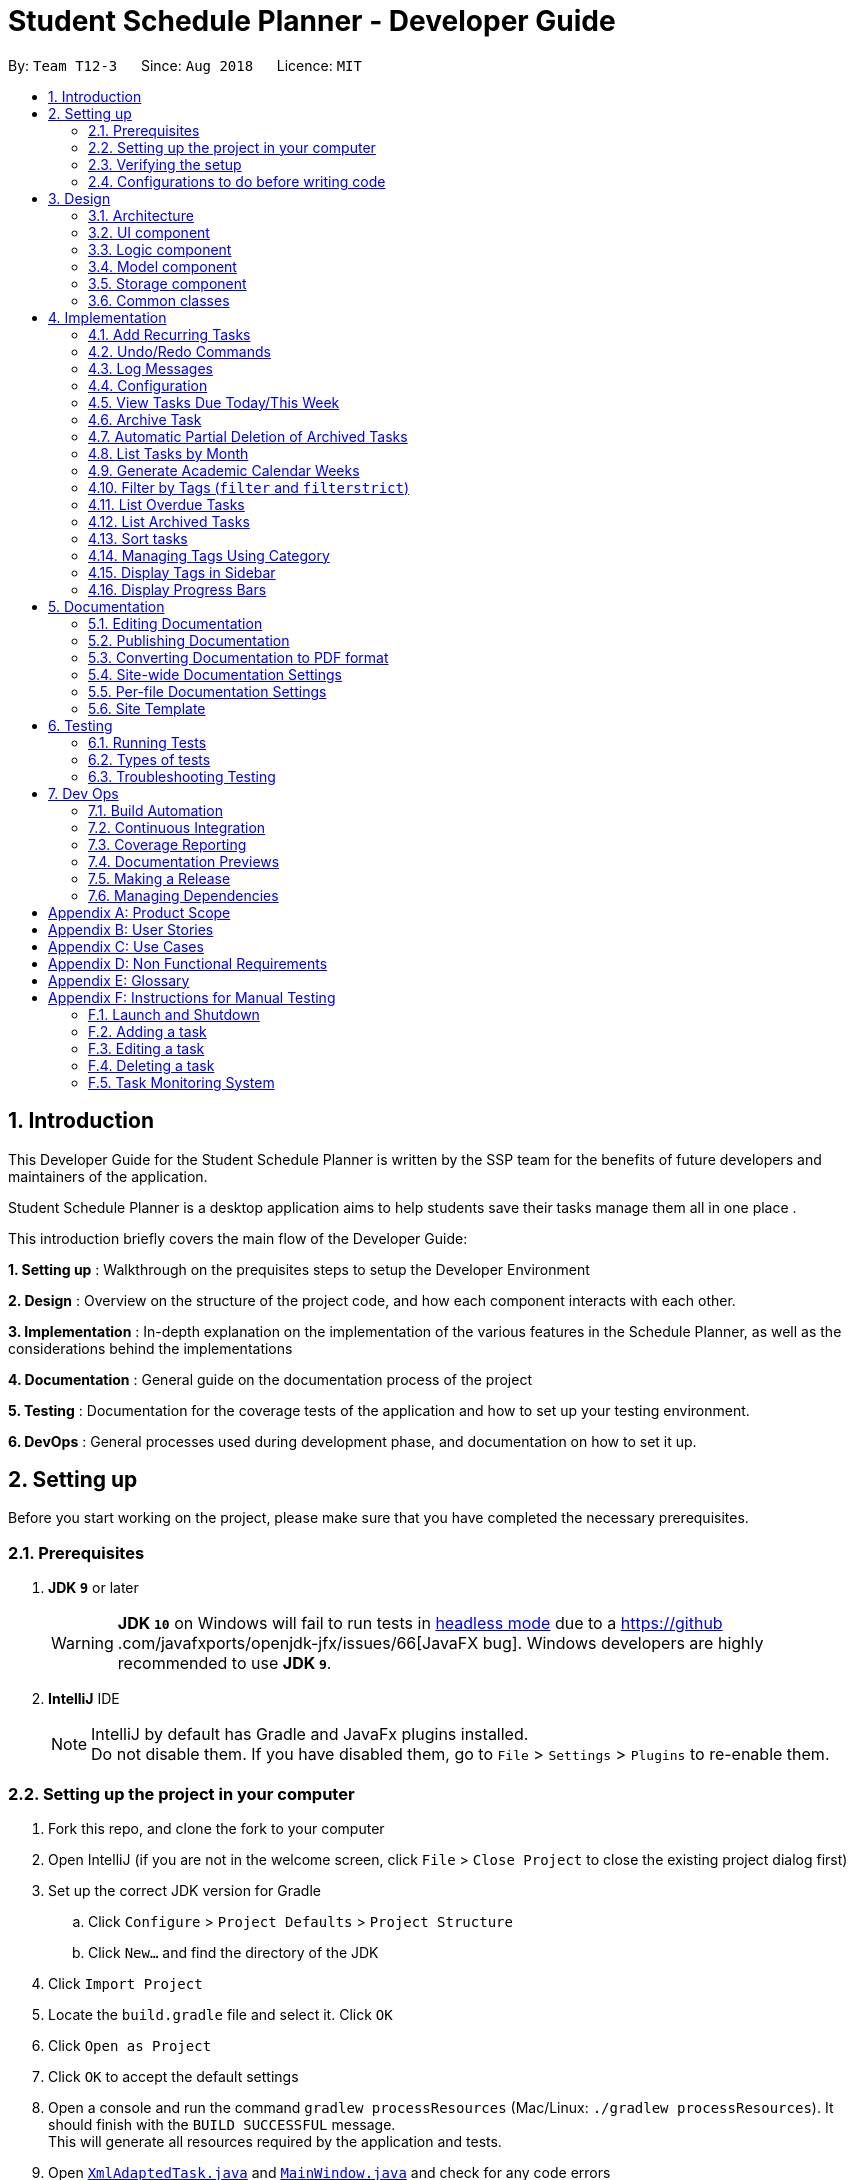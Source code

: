 = Student Schedule Planner - Developer Guide
:site-section: DeveloperGuide
:toc:
:toc-title:
:toc-placement: preamble
:sectnums:
:imagesDir: images
:stylesDir: stylesheets
:xrefstyle: full
ifdef::env-github[]
:tip-caption: :bulb:
:important-caption: :exclamation:
:note-caption: :information_source:
:warning-caption: :warning:
:experimental:
endif::[]
:repoURL: https://github.com/CS2103-AY1819S1-T12-3/main

By: `Team T12-3`      Since: `Aug 2018`      Licence: `MIT`

== Introduction
This Developer Guide for the Student Schedule Planner is written by the SSP team for the benefits of future
developers and maintainers of the application.

Student Schedule Planner is a desktop application aims to help students save their tasks manage them all in one place
.

This introduction briefly covers the main flow of the Developer Guide:

*1. Setting up* : Walkthrough on the prequisites steps to setup the Developer Environment

*2. Design* : Overview on the structure of the project code, and how each component interacts with each other.


*3. Implementation* : In-depth explanation on the implementation of the various features in the Schedule Planner, as
well as the considerations behind the implementations

*4. Documentation* : General guide on the documentation process of the project

*5. Testing* : Documentation for the coverage tests of the application and how to set up your testing environment.

*6. DevOps* : General processes used during development phase, and documentation on how to set it up.


== Setting up

Before you start working on the project, please make sure that you have completed the necessary prerequisites.

=== Prerequisites

. *JDK `9`* or later
+
[WARNING]
*JDK `10`* on Windows will fail to run tests in <<UsingGradle#Running-Tests, headless mode>> due to a https://github
.com/javafxports/openjdk-jfx/issues/66[JavaFX bug].
Windows developers are highly recommended to use *JDK `9`*.

. *IntelliJ* IDE
+
[NOTE]
IntelliJ by default has Gradle and JavaFx plugins installed. +
Do not disable them. If you have disabled them, go to `File` > `Settings` > `Plugins` to re-enable them.


=== Setting up the project in your computer

. Fork this repo, and clone the fork to your computer
. Open IntelliJ (if you are not in the welcome screen, click `File` > `Close Project` to close the existing project dialog first)
. Set up the correct JDK version for Gradle
.. Click `Configure` > `Project Defaults` > `Project Structure`
.. Click `New...` and find the directory of the JDK
. Click `Import Project`
. Locate the `build.gradle` file and select it. Click `OK`
. Click `Open as Project`
. Click `OK` to accept the default settings
. Open a console and run the command `gradlew processResources` (Mac/Linux: `./gradlew processResources`). It should finish with the `BUILD SUCCESSFUL` message. +
This will generate all resources required by the application and tests.
. Open link:{repoURL}/src/main/java/ssp/scheduleplanner/storage/XmlAdaptedTask.java[`XmlAdaptedTask.java`] and link:{repoURL}/src/main/java/ssp/scheduleplanner/ui/MainWindow.java[`MainWindow.java`] and check for any code errors
.. Due to an ongoing https://youtrack.jetbrains.com/issue/IDEA-189060[issue] with some of the newer versions of IntelliJ, code errors may be detected even if the project can be built and run successfully
.. To resolve this, place your cursor over any of the code section highlighted in red. Press kbd:[ALT + ENTER], and select `Add '--add-modules=...' to module compiler options` for each error
. Repeat this for the test folder as well (e.g. check link:{repoURL}/src/test/java/ssp/scheduleplanner/commons/util/XmlUtilTest.java[`XmlUtilTest.java`] and link:{repoURL}/src/test/java/ssp/scheduleplanner/ui/HelpWindowTest.java[`HelpWindowTest.java`] for code errors, and if so, resolve it the same way)

=== Verifying the setup

. Run `MainApp` and try a few commands
. <<Testing,Run the tests>> to ensure they all pass.

=== Configurations to do before writing code

==== Configuring the coding style

This project follows https://github.com/oss-generic/process/blob/master/docs/CodingStandards.adoc[oss-generic coding standards]. IntelliJ's default style is mostly compliant with ours but it uses a different import order from ours. To rectify,

. Go to `File` > `Settings...` (Windows/Linux), or `IntelliJ IDEA` > `Preferences...` (macOS)
. Select `Editor` > `Code Style` > `Java`
. Click on the `Imports` tab to set the order:

* For `Class count to use import with '\*'` and `Names count to use static import with '*'`: Set to `999` to prevent IntelliJ from contracting the import statements
* For `Import Layout`: The order is `import static all other imports`, `import java.\*`, `import javax.*`, `import org.\*`, `import com.*`, `import all other imports`. Add a `<blank line>` between each `import`

Optionally, you can follow the <<UsingCheckstyle#, UsingCheckstyle.adoc>> document to configure Intellij to check style-compliance as you write code.

==== Updating documentation to match your fork

After forking the repo, the documentation will still have the SE-EDU branding and refer to the `ssp/scheduleplanner`
repo.

If you plan to develop this fork as a separate product (i.e. instead of contributing to `ssp/scheduleplanner`), you should do the following:

. Configure the <<Docs-SiteWideDocSettings, site-wide documentation settings>> in link:{repoURL}/build.gradle[`build.gradle`], such as the `site-name`, to suit your own project.

. Replace the URL in the attribute `repoURL` in link:{repoURL}/docs/DeveloperGuide.adoc[`DeveloperGuide.adoc`] and link:{repoURL}/docs/UserGuide.adoc[`UserGuide.adoc`] with the URL of your fork.

==== Setting up CI

Set up Travis to perform Continuous Integration (CI) for your fork. See <<UsingTravis#, UsingTravis.adoc>> to learn how to set it up.

After setting up Travis, you can optionally set up coverage reporting for your team fork (see <<UsingCoveralls#, UsingCoveralls.adoc>>).

[NOTE]
Coverage reporting could be useful for a team repository that hosts the final version but it is not that useful for your personal fork.

Optionally, you can set up AppVeyor as a second CI (see <<UsingAppVeyor#, UsingAppVeyor.adoc>>).

[NOTE]
Having both Travis and AppVeyor ensures your App works on both Unix-based platforms and Windows-based platforms (Travis is Unix-based and AppVeyor is Windows-based)

==== Getting started with coding

When you are ready to start coding,

1. Get some sense of the overall design by reading <<Design-Architecture>>.
2. Take a look at <<GetStartedProgramming>>.

== Design

This section covers the structural design of the App, as well as how its various components interact with each other.

[[Design-Architecture]]
=== Architecture

The *_Architecture Diagram_* given below explains the structural design of the App. It is followed by is a quick
overview of each component.

.Architecture Diagram
image::Architecture.png[width="600"]

[TIP]
The `.pptx` files used to create diagrams in this document can be found in the link:{repoURL}/docs/diagrams/[diagrams] folder. To update a diagram, modify the diagram in the pptx file, select the objects of the diagram, and choose `Save as picture`.

`Main` has only one class called link:{repoURL}/src/main/java/ssp/scheduleplanner/MainApp.java[`MainApp`]. It is responsible for:

* At app launch: Initializing the components in the correct sequence, and connecting them up with each other.
* At shut down: Shutting down the components and invoking cleanup method where necessary.

<<Design-Commons,*`Commons`*>> represents a collection of classes used by multiple other components. Two of those classes play important roles at the architecture level. They are:

* `EventsCenter` : This class (written using https://github.com/google/guava/wiki/EventBusExplained[Google's Event Bus library]) is used by components to communicate with other components using events (i.e. a form of _Event Driven_ design)
* `LogsCenter` : This class is used by many classes to write log messages to the App's log file.

The rest of the App consists of four components:

* <<Design-Ui,*`UI`*>>: The UI of the App.
* <<Design-Logic,*`Logic`*>>: The command executor.
* <<Design-Model,*`Model`*>>: The component which holds the data of the App in-memory.
* <<Design-Storage,*`Storage`*>>: The component which reads data from, and writes data to, the hard disk.

Each of the four components:

* Defines its _API_ in an `interface` with the same name as the Component.
* Exposes its functionality using a ` (_Component Name_)Manager` class.

For example, `Logic`(see the class diagram given below) defines its API in `Logic.java` interface
and exposes its functionality using `LogicManager.java` class.

.Class Diagram of the Logic Component
image::LogicClassDiagram.png[width="800"]

[discrete]
==== Events-Driven nature of the design

The _Sequence Diagram_ below shows how the components interact for the scenario where the user issues the command
`delete 1`.

.Component interactions for `delete 1` command (part 1)
image::SDforDeleteTask.png[width="800"]

[NOTE]
`Model` simply raises a `SchedulePlannerChangedEvent` when the schedule planner data is changed, instead of
asking `Storage` to save updates to the hard disk.

The diagram below shows how `EventsCenter` reacts to the event, after which the updates are saved
to the hard disk, and the status bar of the `UI` is updated to reflect 'Last Updated' time.

.Component interactions for `delete 1` command (part 2)
image::SDforDeleteTaskEventHandling.png[width="800"]

[NOTE]
The event is propagated through `EventsCenter` to `Storage` and `UI`, without `Model` having to be coupled to either of
them. This is an example of how Event Driven approach helps us reduce direct coupling between components.

The sections below give more details of each component.

[[Design-Ui]]
=== UI component

.Structure of the UI Component
image::UiClassDiagram.png[width="800"]

*API* : link:{repoURL}/src/main/java//ui/Ui.java[`Ui.java`]

The UI consists of `MainWindow`, which is made up of `CommandBox`, `ResultDisplay`, `TaskListPanel`,
`StatusBarFooter`, `SidebarPanel` etc.

All these, including `MainWindow`, inherit from the abstract `UiPart` class.

`UI` uses JavaFx UI framework. The layout of these UI parts are defined in matching `.fxml` files that are in the `src/main/resources/view` folder. For example, the layout of the link:{repoURL}/src/main/java/ssp/scheduleplanner/ui/MainWindow.java[`MainWindow`] is specified in link:{repoURL}/src/main/resources/view/MainWindow.fxml[`MainWindow.fxml`]

`UI` component does the following:

* Executes user commands using `Logic` component.
* Binds itself to some data in `Model` so that the UI can auto-update when data in `Model` changes.
* Responds to events raised from various parts of the App and updates the UI accordingly.

[[Design-Logic]]
=== Logic component

[[fig-LogicClassDiagram]]
.Structure of the Logic Component
image::LogicClassDiagram.png[width="800"]

*API* :
link:{repoURL}/src/main/java/ssp/scheduleplanner/logic/Logic.java[`Logic.java`]

Below are the steps of how `Logic` executes an user command:

.  `Logic` uses `SchedulePlannerParser` to parse the user command.
.  This creates a `Command` object which is executed by `LogicManager`.
.  The command execution can affect `Model` (e.g. adding a task) and/or raise events.
.  The result is encapsulated as a `CommandResult` object which is passed back to `Ui`.

Given below is the Sequence Diagram for interactions within `Logic` for the `execute("delete 1")` API call.

.Sequence diagram for `delete 1` Command within Logic Component
image::DeleteTaskSdForLogic.png[width="800"]

[[Design-Model]]
=== Model component

.Structure of Model Component
image::ModelClassDiagram.png[width="800"]

*API* : link:{repoURL}/src/main/java/ssp/scheduleplanner/model/Model.java[`Model.java`]

The `Model` component does the following:

* Stores a `UserPref` object that represents the user's preferences.
* Stores the Schedule Planner data.
* Exposes an unmodifiable, observable `ObservableList<Task>`  e.g. UI can be bound to this list, such that it
automatically updates when data in the list changes.
* Does not depend on any of the other three components.

[NOTE]
As a more OOP model, we can store a `Tag` list in `Schedule Planner`, which `Task` can reference. This would allow `Schedule Planner` to only require one `Tag` object per unique `Tag`, instead of each `Task` needing their own `Tag` object. An example of how such a model may look like is given below. +
 +
image:ModelClassBetterOopDiagram.png[width="800"]

[[Design-Storage]]
=== Storage component

.Structure of the Storage Component
image::StorageClassDiagram.png[width="800"]

*API* : link:{repoURL}/src/main/java/ssp/scheduleplanner/storage/Storage.java[`Storage.java`]

The `Storage` component does the following:

* Saves `UserPref` objects in json format and reads it back.
* Saves the Schedule Planner data in xml format and reads it back.

[[Design-Commons]]
=== Common classes

Classes used by multiple components are in the `ssp.scheduleplanner.commons` package.

== Implementation

This section elaborates on how certain features are implemented.

// tag::addrepeat[]

=== Add Recurring Tasks

The Add Repeat feature allows the user to add recurring tasks of a specified number of repeats and a specified interval between each repeat.

==== Current Implementation

The following sequence diagram shows how the add repeat operation works:

image::AddRepeatSequenceDiagram.png[width="800"]

// end::addrepeat[]

// tag::undoredo[]
=== Undo/Redo Commands

The Undo/Redo feature allows the user to revert the schedule planner to an earlier state when 'undo' is called, or a
later state when 'redo' is called.

==== Current Implementation

The undo/redo mechanism is facilitated by `VersionedSchedulePlanner`.
It extends `SchedulePlanner` with an undo/redo history, stored internally as an `SchedulePlannerStateList` and `currentStatePointer`.
Additionally, it implements the following operations:

* `VersionedSchedulePlanner.commit()` -- Saves the current schedule planner state in 'history'.
* `VersionedSchedulePlanner.undo()` -- Restores the previous schedule planner state from 'history'.
* `VersionedSchedulePlanner.redo()` -- Restores a previously undone schedule planner state from 'history'.

These operations are exposed in `Model` interface as `Model#commitSchedulePlanner()`, `Model#undoSchedulePlanner()` and `Model#redoSchedulePlanner()` respectively.

Given below is an example usage scenario and how the undo/redo mechanism behaves at each step:

Step 1. The user launches the application for the first time. `VersionedSchedulePlanner` will be initialized with the
 initial schedule planner state, with `currentStatePointer` pointing to that single schedule planner state.

image::UndoRedoStartingStateListDiagram.png[width="800"]

Step 2. The user executes `delete 5` command. The `delete` command calls `Model#commitSchedulePlanner()`, as a result
 the modified state of the schedule planner is saved in `schedulePlannerStateList` after the `delete 5` command
 executes, the `currentStatePointer` shifts to the newly inserted schedule planner state.

image::UndoRedoNewCommand1StateListDiagram.png[width="800"]

Step 3. The user executes `add n/CS2100 Lect ...` to add a new task. The `add` command calls
`Model#commitSchedulePlanner()
`, and the modified schedule planner state is saved into `schedulePlannerStateList`.

image::UndoRedoNewCommand2StateListDiagram.png[width="800"]

[NOTE]
If a command execution fails, it will not call `Model#commitSchedulePlanner()`, so the schedule planner state will not
 be saved into `schedulePlannerStateList`.

Step 4. The user now decides to undo that action by executing the `undo` command. The `undo` command will call
`Model#undoSchedulePlanner()`, which shifts the `currentStatePointer` to the previous index, pointing to the
previous schedule planner state, and restoring the schedule planner to its previous state.

image::UndoRedoExecuteUndoStateListDiagram.png[width="800"]

[NOTE]
If the `currentStatePointer` is at index 0(i.e the initial schedule planner state), then there are no previous states to restore to. The `undo` command uses `Model#canUndoSchedulePlanner()` to check this case.
If so, it will return an error to the user rather than attempting to perform the undo.

The following sequence diagram shows how the undo operation works:

image::UndoRedoSequenceDiagram.png[width="800"]

The `redo` command does the opposite -- it calls `Model#redoSchedulePlanner()`, which shifts the
`currentStatePointer` to the next index, pointing to the next state, and restores the schedule planner to
that state.

[NOTE]
If `currentStatePointer` is at index `schedulePlannerStateList.size() - 1` (i.e pointing to the latest state), then there are no latest states to restore. The `redo` command uses `Model#canRedoSchedulePlanner()` to check this case. If so, it will return an error to the user rather than attempting to perform the redo.

Step 5. The user then executes the command `list`. Commands that do not modify the schedule planner, such as `list`,
will usually not call `Model#commitSchedulePlanner()`, `Model#undoSchedulePlanner()` or `Model#redoSchedulePlanner()`. Thus, the `schedulePlannerStateList` remains unchanged.

image::UndoRedoNewCommand3StateListDiagram.png[width="800"]

Step 6. The user executes `clear`, which calls `Model#commitSchedulePlanner()`. If the `currentStatePointer` is not
pointing to the latest state in the `schedulePlannerStateList`, all states after the
`currentStatePointer` will be purged. We designed it this way because it no longer makes sense to redo the `add n/David ...` command. This is the behavior that most modern desktop applications follow.

image::UndoRedoNewCommand4StateListDiagram.png[width="800"]

The following activity diagram summarizes what happens when a user executes a new command:

image::UndoRedoActivityDiagram.png[width="650"]

==== Design Considerations

===== Aspect: How undo & redo executes

* **Alternative 1 (current choice):** The entire schedule planner is saved.
** Pros: It is easy to implement.
** Cons: It may have performance issues in terms of memory usage.
* **Alternative 2:** Each individual command knows how to undo/redo by itself.
** Pros: It will use less memory (e.g. for `delete`, just save the task being deleted).
** Cons: We must ensure that the implementation of each individual command is correct.

===== Aspect: Data structure to support the undo/redo commands

* **Alternative 1 (current choice):** A list is used to store the history of schedule planner states.
** Pros: It is easy for new Computer Science student undergraduates to understand, who are likely to be the new incoming developers of our project.
** Cons: Logic is duplicated twice. For example, when a new command is executed, we must remember to update both
`HistoryManager` and `VersionedSchedulePlanner`.
* **Alternative 2:** `HistoryManager` is used for undo/redo.
** Pros: We do not need to maintain a separate list, and just reuse what is already in the codebase.
** Cons: It requires dealing with commands that have already been undone: We must remember to skip these commands. It violates Single Responsibility Principle and Separation of Concerns as `HistoryManager` now needs to do two different things.
// end::undoredo[]

=== Log Messages

We are using `java.util.logging` package for logging. `LogsCenter` class is used to manage logging levels and
destinations.

How to log:

* The logging level can be controlled using `logLevel` setting in the configuration file (See <<Implementation-Configuration>>)
* The `Logger` for a class can be obtained using `LogsCenter.getLogger(Class)` which will log messages according to the specified logging level
* The log messages are output through: `Console` and to a `.log` file.

*Logging Levels*

The following are logging levels used:

* `SEVERE` : This is for critical problems detected which may possibly cause the termination of the application
* `WARNING` : This is to warn that application can continue running, but with caution
* `INFO` : This is for information showing the noteworthy actions by the App
* `FINE` : This is for details that are not usually noteworthy but may be useful in debugging e.g. print the actual list instead of just its size

[[Implementation-Configuration]]
=== Configuration

Certain properties of the application can be controlled (e.g App name, logging level) through the configuration file (default: `config.json`).

// tag::viewarangeoftasks[]

=== View Tasks Due Today/This Week

In order to enable users to better monitor their tasks in the schedule planner, Two variations of
 `list` command were added.

`listday` command supports viewing tasks due on the current date, whereas `listweek` command supports viewing tasks
from the current date till the closest Sunday.

==== Current Implementation

`listday`/`listweek` utilises the same implementation used by `list` command:

* `Model#updateFilteredTaskList()` -- Takes in a predicate parameter and updates the model
according to the predicate.

`listday` further implements the following operation:

* `DateSamePredicate` -- takes in a `systemDate` parameter.  `systemDate` is a
`String` value after converting current system date into `DDMMYY` format.

`listweek` further implements the following operations:

* `numDaysTillSunday(dateName)` -- It compute the number of days from current date until closest Sunday (exclusive of
Sunday) using `dateName`. `dateName` is the name of the current day.

* `appendDateList(dateList, numDaysTillSunday(dateName))` -- It generates sequential `DDMMYY` values
based on the result of `numDaysTillSunday(dateName)` and inserts them into `dateList` . `dateList` is a `List<String>`
object.

* `DateWeekSamePredicate` -- It takes in a `dateList` parameter. `dateList` is a `List<String>` object that contains
the list of dates from current date to closest Sunday date in `DDMMYY` format.

As both `listday`/`listweek` commands are similar, we will only illustrate how `listweek` works.
Given below is an example usage scenario and how `listweek` mechanism behaves at each steps:

Step 1. The user entered the command `listweek`.

Step 2. The command word `listweek` invoke `LogicManger` to invoke `SchedulePlannerParser` to return a
`ListWeekCommand` object. `LogicManager` then invoke `ListWeekCommand#execute()`.

Step 3. `ListWeekCommand#appendDateList(datelist, numDaysTillSunday(dateName))` will be activated. It helps to generates
values for `dateList` and the values are sequential dates in `DDMMYY` format after using the result from
`numDaysTillSunday()` method. `numDaysTillSunday()` will compute the number of days from current date till Sunday based on `dateName`,
the name of the current day.

Step 4. `model.updateFilteredTaskList()` will update the task list with `DateWeekSamePredicate`
as the parameter. `DateWeekSamePredicate` itself would take `dateList` in Step 3 as the parameter.

Step 5. The updated task list would be reflected on `UI` to be displayed to the user.

The following sequence diagram illustrates how the mechanism works:

.Sequence Diagram of ListWeek Command
image::ListWeekCommand_DG_SequenceDiagram.png[width="800"]
// end::viewarangeoftasks[]
.Sequence Diagram of ListMonth Command
image::ListMonthCommandSequenceDiagram.png[]
// tag::viewarangeoftasks2[]
==== Design Considerations

===== Aspect: How does listday and listweek function

* **Alternative 1 (current choice):** Filter accordingly based on the command itself
** Pros: It is easy to implement and use.
** Cons: It restrict to view all tasks from current date or from current date till Sunday only.
* **Alternative 2:** Allow the commands to receive argument for which date(s) to filter.
E.g listday 130818 to view all tasks for 13 August 2018.
** Pros: It allows viewing for different date(s).
** Cons: It would cause inconvenience for entering the date(s) each time the command was to be used.
// end::viewarangeoftasks2[]


//tag::archive[]
=== Archive Task

The Archive Task feature allows user to archive completed tasks. The archived tasks are hidden from task list,
can only be viewed through command `listarchived`. For implementation details
regarding listing archived tasks, please refer to <<List Archived Tasks>>.

==== Current Implementation
The archiveTask mechanism is facilitated by SchedulePlanner.
Schedule Planner has two lists of tasks,
one is taskList for normal tasks, another is archivedTaskList for archived tasks.
Normal task list is implemented using UniqueTaskList that does not allow duplicates,
while archived task list is implemented using TaskList that allows duplicates. +
Task list that is used to store normal tasks is implemented this way:
----
public class UniqueTaskList implements Iterable<Task> {
   private boolean tasksAreUnique(List<Task> tasks) {
       //... Check for duplicates logic...
   }
    //...
}
----
While task list that is used to store archived tasks does not check for duplicates:
----
public class TaskList implements Iterable<Task> {
    //...
}
----
Given below is an example usage scenario and how the archiveTask mechanism behaves. We first
assume that user executes command `archive 1`: +

. The archiveCommand is created, 1 is recognised as `targetIndex`. +

. `ArchiveCommand.execute()` calls `model.archiveTask()` and parse in `targetIndex` as parameter, which is `1`. +

. `archiveTask()` method in schedulePlanner class is called, which deletes the first task shown in current task list from
task list and stores it into archived task list.

The following sequence diagram illustrates how the mechanism works:

.Sequence Diagram of archive task command

image::Archive.png[width="800"]

==== Design Considerations

===== Aspect: Storage of archived tasks

* **Alternative 1 (current choice):** Save archived tasks in a separate list.
Implement two task lists in Schedule Planner, one for normal tasks, another for archived tasks. For archived tasks,
instead of using UniqueTaskList, implement a new class that allow duplicates.
** Pros: When listing normal tasks, program does not have to filter out archived tasks every time, which makes the
algorithm more efficient. Besides, users is able to add in new task with same attributes as an archived task,
which is more reasonable for user.
** Cons: Listing archived tasks will need a new approach, different from other list commands; new class has to be
 implemented to store archived tasks.

* **Alternative 2:** Save archived tasks together with normal tasks.
Schedule Planner only has one task list.
Add boolean filed isArchived to Task class to differentiate archived and not archived tasks. +
** Pros: It is easy to implement.
** Cons: Each time list command is called, archived tasks have to be filtered out, which may affect performance.
Besides, user cannot add in new task with same attributes as archived tasks, which is much less user-friendly.
//end::archive[]

//tag::autoDelete[]
=== Automatic Partial Deletion of Archived Tasks
The automatic deletion feature removes archived tasks with deadlines date earlier than 2 weeks ago from current time
point from archived task list. There are two main reasons behind this feature. +
Firstly, we want to optimize the user experience of viewing archived tasks. Users should be able to view archived tasks,
but displaying all archived tasks will be too bulky and hard to view. In other words, we want to stop the archived task
list from growing to infinity. +
Another reason is we want to save storage space used by our application as much as possible.

==== Current Implementation
Every time when the application is launched, archived list is checked through. Tasks with deadline date earlier than
2 weeks ago are then permanently deleted from archived task list.

.Sequence Diagram of automatic partial deletion of archived tasks feature

image::AutoDelete.png[width="800"]

Given below is detailed explanation of how auto-deletion mechanism behaves: +

. Application is launched
. `MainApp#init()` is called, which instantiates `Model` class and calls `Model#autoDeleteArchived()`.
. `Model#autoDeleteArchived()` then calls `TaskList#autoDelete()`. Note that `TaskList` is an object type
implemented to store archived tasks. `TaskList#autoDelete()` then scan through archived tasks and deletes
those archived tasks with deadline date earlier than 2 weeks before current time point.

==== Design Considerations
===== Aspect: What tasks should we delete?
We had a rough idea of deleting away "old" tasks. However, how should we define "old"? +

* **Alternative 1 (current choice):** Delete tasks with deadline date earlier than 2 weeks before current date.
** Pros: This implementation is easier for testing. Testers do not have to alternate their system time to
test the feature.
** Cons: The logic may be less user-friendly comparing to Alternative 2. Usually what users expect is more likely
to be "able to check tasks that were archived recently". For example, if user has just archived a
task that has been overdue for 1 month (the deadline date of this task is 1 month earlier than current date),
he/she may find it not so intuitive if next time he/she runs the app, the task cannot be found in archived task list.

* **Alternative 2 :** Delete tasks that were archived 2 weeks before current date.
** Pros: This implementation may be more user-friendly comparing with Alternative 1.
** Cons: The feature would be hard to test for testers.
//end::autoDelete[]


// tag::listmonth[]
=== List Tasks by Month

The `listmonth` command is another variation of the `list` command, which supports viewing tasks due from the current
date till the end of the month.

==== Current Implementation

`listmonth` utilises the same implementation used by the `list` command:

* `Model#updateFilteredTaskList()` -- Takes in a predicate parameter and updates the model according to the predicate.

`listmonth` also utilises the same implementation used by the `listweek` command:

* `DateWeekSamePredicate` -- It takes in a `dateList` parameter. `dateList` is a `List<String>` object that contains
a list of dates from current date to the end of the month in `DDMMYY` format.

`listmonth` further implements the following operations:

* numDaysTillEndOfMonth(currentDay) -- It computes the number of days from current date until the end of the month
using `currentDay`.  `currentDay` is the current date in `LocalDate` format.

* appendDateList(dateList, numDaysTillEndOfMonth(currentDay)) -- It generates sequential `DDMMYY` values
based on the result of `numDaysTillEndOfMonth(currentDay)` and adds them into 'dateList` . `dateList` is a
`List<String>` object.

Given below is an example usage scenario and how `listmonth` mechanism behaves at each steps:

Step 1. The user enters the command `listmonth`.

Step 2. The command word `listmonth` invokes `LogicManger`, which invokes `SchedulePlannerParser` to return a
`ListMonthCommand` object. `LogicManager` then invokes `ListMonthCommand#execute()`.

Step 3. `ListMonthCommand#appendDateList(datelist, numDaysTillEndOfMonth(currentDay))` will be invoked. It
generates sequential dates in `DDMMYY` format which are added into `dateList`. `numDaysTillEndOfMonth(currentDay)`
computes the number of days from the current date till the end of the month based on `currentDay`. `currentDay` is the
current date in `LocalDate` format.

Step 4. `model.updateFilteredTaskList()` updates the task list with `DateWeekSamePredicate` as the predicate.
`DateWeekSamePredicate` takes `dateList` in Step 3 as its parameter.

Step 5. The updated task list would be reflected on `UI` to be displayed to the user.

The following sequence diagram illustrates how the mechanism works:

.Sequence Diagram of ListMonth Command
image::ListMonthSequenceDiagram.png[]

==== Design Considerations

===== Aspect: How does listmonth function

* **Alternative 1 (current choice):** Fixed date interval based on commands
** Pros: It is easier to implement, and faster for the user.
** Cons: It may not be as flexible, as it restricts view to tasks from current date till a fixed date in the future
(last day of the month)

* **Alternative 2:** Allow `list` commands to receive arguments for start/end dates
E.g list 130818 200918 to view all tasks between the two dates.
** Pros: It allows flexible viewing for different ranges.
** Cons: It would be inconvenient to enter two date(s) each time the command is used.
// end::listmonth[]

// tag::generateacademiccalendar[]
=== Generate Academic Calendar Weeks

In order to enable users to better monitor their tasks in the schedule planner by knowing what is the current
academic week, `firstday` command was added.

`firstday` command will generate the weeks referencing to NUS academic calendar, and will append the week
description to the application title if the user launches the application within the academic calendar dates.
This allows the user to know the current academic week.

[NOTE]
Only 17 weeks are referenced from NUS academic calendar. More details at glossary.

==== Current Implementation

`firstday` mechanism is facilitated by `FirstDayCommand` and implements the following operations:

* `FirstDayCommand#computeRangeOfWeek(firstDay)` -- It generate the academic calendar weeks data based on `firstDay`
 parameter.

* `FirstDayCommand#addDescriptionForWeeks` -- It appends description for each academic calendar weeks.

* `FirstDayCommand#saveRangeOfWeeks(rangeOfWeek)` -- It save the academic calendar weeks data into `rangeofweek.xml`

* `FirstDayCommand#createDefaultFileIfNotExist()` -- It creates the default `rangeofweek.xml` if it does not exist.

* `FirstDayCommand#createDefaultFileIfUnableConvert()` -- It creates the default `rangeofweek.xml` if data is unable
to convert to be used.

* `FirstDayCommand#createDefaultFileIfSizeDiff()` -- It creates the default `rangeofweek.xml` if the number of
entries differ from the expected academic number of weeks.

* `FirstDayCommand#createDefaultFileIfNull()` -- It creates the default `rangeofweek.xml` if any data is null.

* `FirstDayCommand#createDefaultFileIfInvalidDateOrRange()` -- It creates the default `rangeofweek.xml` if date data in
modified to be an invalid date or date range format.

* `FirstDayCommand#computeAppTitle()` -- It computes the corresponding application title after checking if current
system date is within academic calendar dates.

* `FirstDayCommand#retrieveRangeOfWeeks(storeRangeOfWeeks)` -- It retrieves the saved academic calendar weeks data from
`rangeofweek.xml`

* `FirstDayCommand#isWithinDateRange(firstDayOfSem, lastDayOfSem)` -- Check if current system date is within
`firstDayOfSem` and `lastDayOfSem` and return true or false.

* `FirstDayCommand#retrieveWeekDescription(rangeOfWeek)` -- It return the description of a particular week

* `FirstDayCommand#isMonday(inputDate)` -- It checks if `inputDate` is Monday and return true or false.


Given below is an example usage scenario and how `firstday` mechanism behaves at each steps:

Step 1. The user enter the command `firstday 130818`

Step 2. The command word `firstday` invoke `LogicManager` to invoke `SchedulePlannerParser`. `SchedulePlannerParser`
then invoke `FirstDayCommandParser#parse(130818)` which will then trim the argument `130818` into `trimmedArgs`.

Step 3. Methods `onlyOneSetArgument(trimmedArgs)`, `Date#isValidDate(trimmedArgs)` and `isMonday(trimmedArgs)` are used
 in sequential order to check if `trimmedArgs` is valid.

[NOTE]
If either method in Step 3 failed, `ParseException` with respective message will be thrown to inform user what had
gone wrong. `FirstDayCommand` would then not be called.

Step 4. `FirstDayCommandParser` return a `FirstDayCommand` with the validated `trimmedArgs` as its
parameter.

Step 5. `LogicManager` then invoke `FirstDayCommand#execute()`.

Step 6. `FirstDayCommand#computeRangeOfWeeks(trimmedArgs)` will be activated and generate the academic calendar weeks
. This method will further call `FirstDayCommand#addDescriptionForWeeks` to add description for each of the academic
calendar weeks. The academic calendar weeks will be stored in a `2D String array` named `rangeOfWeek`.

Step 7. `FirstDayCommand#saveRangeOfWeeks(rangeOfWeek)` will be activated. It will create a
`XmlSerializableRangeOfWeek` object with `rangeOfWeek` as its parameter to allow `rangeOfWeek` data to be
converted into `Xml` format to be easily saved. Next, this method would call `XmlFileStorage#saveWeekDataToFile` to
save `XmlSerializableRangeOfWeek` object data into `Xml` format in `rangeofweek.xml`

[NOTE]
`CommandException` will be thrown if `rangeofweek.xml` does not exist.

Step 8. After the data had been saved properly, should the current system date lies within the academic calendar
weeks, `UI` would display the corresponding week description to the user.

image::FirstDayCommand_UG_Bef.png[width="500"]

Step 9. When user launch the application,`MainApp` will create a `FirstDayCommand` object named `fdc` to utilise the
methods `fdc#createDefaultFileIfNotExist`, `fdc#createDefaultFileIfUnableConvert`, `fdc#createDefaultFileIfDiffSize`,
`fdc#createDefaultFileIfNull` and `fdc#createDefaultFileIfInvalidDateOrRange`.

If it is the first time the user launches the application or if user deleted `rangeofweek.xml` or invalidated data in
`rangeofweek.xml`, the application will record the log message and create a default `rangeofweek.xml`.

The following code snippet shows that with the extra layer of data verification and rectification, the user do not need
 to worry when they accidentally invalidated the storage file.

image::FirstDayCommand_DG_MainAppLaunchSnippet.png[width="300"]

Step 10. `MainApp` will create a `Config` object named as `updateConfig` and then calls the method
`updateConfig.setAppTitle(fdc.computeAppTitle())`. `fdc.computeAppTitle()` would create a `2D String Array` called
`retrieveData` for storing academic semester dates to operate `FirstDayCommand#retrieveRangeOfWeeks(retrieveData)` to
 retrieve saved data.

It then check if system date is within the `retrieveData` by using `FirstDayCommand#isWithinDateRange(x,y)` where `x`
and `y` stands for the first academic and last academic day respectively. If it is within, it then generate the
corresponding application title by using `FirstDayCommand#retrieveWeekDescription(retrieveData)`. Else it uses the
default application title. It would then return the result into `updateConfig.setAppTitle()` to update the
application title.

Step 11. `MainApp` then calls `ConfigUtil#saveConfig(updateConfig, configFilePathUsed)` to save the updated
configuration into the path `configFilePathUsed` where `config.json` is.

Step 12. `MainApp` would then retrieve the application title from `config.json` and display on `UI`.

image::FirstDayCommand_UG_Aft.png[width="300"]

[NOTE]
`CommandException` will be thrown if data from `rangeofweek.xml` could not be converted or if `rangeofweek.xml` does
not exist.

The following sequence diagrams illustrates how the mechanism works:

.Sequence diagram of FirstDay Command
image::FirstDayCommand_DG_SequenceDiagram.png[width="650"]

.Sequence diagram of launching MainApp
image::LaunchMainApp_DG_SequenceDiagram.png[width="650"]


==== Design Considerations

===== Aspect: How firstday command functions

* **Alternative 1 (current choice):** Generate entire academic calendar weeks by input the first academic Monday date.
** Pros: It would only need one set of date.
** Cons: It would require many methods to validate, generate the data.
* **Alternative 2:** Allow user to create their own academic calendar such as having customised number of weeks and
description for each weeks.
** Pros: It would allow customisation.
** Cons: It would be time and effort consuming for the user and also to validate the data.

===== Aspect: Data structure to support storing of academic calendar weeks data

* **Alternative 1 (current choice):** `2D String array` is used.
** Pros: It would allow easy data retrieval for specific `index`.
** Cons: It could cause confusion especially if magic numbers were used instead of constant.
* **Alternative 2:** `ArrayList` is used.
** Pros: It would not require sequential memory for storage.
** Cons: It would not allow data retrieval at any specific `index` which requires traversing.

// end::generateacademiccalendar[]

// tag::filtertags[]

=== Filter by Tags (`filter` and `filterstrict`)

The `filter` & `filterstrict` commands allow the user to filter tasks in the schedule planner according to their tags.
The user may search for multiple tags at once, and the schedule planner returns a list of tasks containing the tags
specified by the user.

The `filter` command searches for tasks inclusively, which means that when multiple tags are input, SSP filters tasks
containing ANY of the user-input tags (e.g 'A', or 'B', or both 'A' & 'B').

In contrast, `filterstrict`,filters tasks containing ALL of the user-input tags. (e.g ONLY 'A' & 'B')


==== Current Implementation

Since `filter` and `filterstrict` are implemented in similar fashion, we will simply refer to `filter`.

The filter mechanism utilises `FilterCommandParser` to parse the user command into separate tags by invoking the method
`FilterCommandParser.parse(args)`, where `args` are the tags to be filtered.  e.g `tag1 tag2` will be parsed into
`tag1` and `tag2`.

Given below is an example usage scenario and how the filter mechanism behaves at each step:

Step 1. The user executes the command `filter tutorial CS2100`

Step 2. The 'filter' command invokes `FilterCommandParser`, which parses the argument `tutorial CS2100` into separate
words `tutorial` and `CS2100`, and are stored in an array in the predicate `TagsContainsKeywordsPredicate`.

Step 3. `FilterCommandParser` then returns a `FilterCommand` , which contains `TagsContainsKeywordsPredicate`, a
predicate which tests for the tags 'tutorial' and 'CS2100'. `FilterCommand.execute()` calls `model
.updateFilteredTaskList(TagsContainsKeywordsPredicate)`, which returns an updated list of tasks containing any of the
 tags input by the user.

[NOTE]
`filter` filters tasks inclusively, while `filterstrict` filters tasks exclusively.


The following sequence diagram summarizes what happens when a user executes a new filter command:

image::FilterSequenceDiagram.png[width="650"]

==== Design Considerations

===== Aspect: How filter executes

* **Alternative 1 (current choice):** The filter command is inclusive i.e filtering for A and B returns tasks with A,
 B, or both.
** Pros: It is easy to implement, it is also consistent with how the 'find' command works.
** Cons: It is not as specific.

* **Alternative 2:** The filter command is exclusive, i.e filtering for A and B returns tasks with A & B
** Pros: It is more specific (e.g. filters the tasks more strictly).
** Cons: It is inconsistent with the original implementation of the 'find' command. It is more difficult to implement.

//end::filtertags[]


//tag::listoverdue[]
=== List Overdue Tasks
The `listoverdue` command allows the user to view the list of all overdue tasks. A task is considered overdue if its
deadline has passed. In other words, the system's current date is after the deadline.

==== Current Implementation
Model contains a UniqueTaskList called tasks.

Given below is an example usage scenario and how the list overdue mechanism behaves at each step:

.Sequence Diagram of ListOverdueCommand
image::ListOverdueSequenceDiagram.png[width="800"]
Step 1. The user executes the command `listoverdue`.

Step 2. `model.updateFilteredTaskList()` will update the task list with `OverduePredicate` as the parameter
`OverduePredicate` itself takes the current system date in the yyMMdd format.

Step 3. The updated task list would be reflected on the UI to be displayed to the user.

==== Design Considerations

===== Aspect: How the overdue tasks are stored

* **Alternative 1 (current choice):** The overdue tasks are not stored in a separate UniqueTaskList. Instead, the
UniqueTaskList tasks is filtered with OverduePredicate each time the `listoverdue` command is called.
** Pros: Does not require a new UniqueTaskList.
** Cons: If the number of tasks is huge, filtering will take a long time. However, this is not a problem since
the number of tasks is small at any given point of time.

* **Alternative 2:** The overdue tasks are stored in a new UniqueTaskList.
** Pros: Retrieving is overdue tasks is faster.
** Cons: A new UniqueTaskList has to be implemented.
//end::listoverdue[]

//tag::listarchivedtasks[]

=== List Archived Tasks

The `listarchived` command allows the user to view the list of all archived tasks. Whenever the user completes a task,
he/she will archive it. When archived, the task will be moved from the task list into a separate archive list that stores
all completed tasks. If the user wishes to view all of his/her completed tasks, the `listarchived` command will display
all of the archived tasks.

==== Current Implementation

Model contains two UniqueTaskLists - tasks and archivedTasks - each containing the tasks and archived tasks respectively.

Given below is an example usage scenario and how the list archived mechanism behaves at each step:

Step 1. The user executes the command `listarchived`.

Step 2. The `listarchived` command raises a new ChangeViewEvent that signals a change to archived view.

Step 3. MainWindow responds to the ChangeViewEvent with MainWindow#handleChangeViewEvent().

Step 4. MainWindow calls Logic#getFilteredArchivedTaskList(). It then creates a new TaskListPanel instance with Tasks in that list.

Step 5. MainWindow places the new TaskListPanel in the TaskListPanelPlaceHolder. The archived tasks are now displayed.

The following sequence diagram shows how the list archive operation works:

image::ListArchivedSequenceDiagram.png[width="650"]

==== Design Considerations

===== Aspect: How to change what is displayed

* **Alternative 1 (current choice):** The task list panel's contents are replaced with a new task list containing archived tasks.
** Pros: Only one section of the UI has to be changed.

* **Alternative 2:** Two JavaFX scenes are created. To handle display changes, switch to the corresponding scene.
** Pros: It is the proper way of handling change in display with JavaFX.
** Cons: Since only one section of the UI needs to be changed, changing the whole scene seems redundant.

//end::listarchivedtasks[]

//tag::sorting[]
=== Sort tasks
The sorting feature enables tasks to be displayed in the order of deadline date and priority.

==== Current Implementation
Sorting feature does not require any user input command.
Whenever the tasks are listed, it will always be listed according to deadline date, then priority.
3 is the highest priority, while 1 is the lowest. +

Assume there are two tasks in a task list, task A and task B. Given below is the scenario when
task list is retrieved from schedule planner using any kind of `list` command and how the sorting mechanism
behanves.

. `UniqueTaskList#sorted()` is called and `Task#compare()` is parsed in as comparator.
. `Task#compare()` calls Date.compare(), which compares the deadline date of task A and task B.

.. If task A has earlier deadline date than task B, the order will be task A followed by task B, and vice versa.
.. If task A and task B have the same deadline date,
`Priority#compare()` is then called, which compares priority of task A and task B.

... If task A has higher priority than task B, the order will be task A followed by task B and vice versa.
... If task A and task B have the same priority, then `Name#compare()` is called,
which compares the task name of A and B according to JAVA `compareTo()` method of `String` class.

.Sequence diagram of sorting feature.

image::Sorting.png[width="600"]

==== Design Considerations
===== Aspect: How should sorting be executed

* **Alternative 1 (current choice): ** Automatically sort tasks whenever tasks are listed. In other words,
whenever tasks are shown on UI, they are sorted according to deadline and priority.
** Pros: The user experience is better using this approach,
         because tasks are always listed in the order of deadline and priority.
         The code required is less than Alternative 2 as well.
** Cons: The performance of the application may be affected if the task list size is significantly large,
         because the task list has to be traversed and sorted before displaying on UI. Of course considering actual
         use case, such performance issue should be negligible.

* **Alternative 2: ** Implement sort command exclusively for sorting tasks. For example, use command `sort tasks`
to obtain sorted list of all tasks, and `sort archived` for sorted list of archived tasks.
** Pros: We do not have to worry about performance issue.
** Cons: Users have to type command `sort` every time, which is apparently not so user-friendly.
//end::sorting[]


//tag::tags[]
=== Managing Tags Using Category

The category feature enables users to organize their tags. Users can create category and
save relevant tags inside category. There are two default categories in schedule planner,
category `Modules` and category `Others`. These two default categories cannot be renamed or
deleted, but user have full freedom to rename or delete other categories added by themselves.

==== Current Implementation
Each category has a unique name, and contains a list of tags. The list of tags is implemented
using UniqueTagList, which does not allow duplicates, in other words, tags with same name.
Given below is a snippet of implementation of UniqueTagList:
----
public class UniqueTagList implements Iterable<Tag> {
    private boolean tagsAreUnique(List<Tag> tags) {
        //Checks if tags are unique...
    }
}
----
Given below is a snippet of implementation of category:
----
public class Category {
    //Two attributes, name and tag list
    private String name;
    private UniqueTagList tags;

    ///Other implementation...
}
----

Schedule Planner contains a list of cateogry list, implemented using `UniqueCategoryList`.
`UniqueCategoryList` is a list used to save categories which does not allow duplicates.
Any two categories with same name are considered identical. Given below is a snippet
its implementation:
----
public class UniqueCategoryList implements Iterable<Category> {
    public boolean contains(String name) {
        //Checks whether this category name has been used...
    }

    private boolean categoriesAreUnique(List<Category> categories) {
        //Checks whether there are duplicate categories...
    }
    //Other implementation...
}
----
Given below is an example usage scenario and how the category mechanism behaves at each step: +

Step 1. User enters command `addcat c/Game list` to add a category named `Game list`.
The `addcat` command is executed. `AddCategoryCommand#execute()` calls `Model#addCategory()`, which then calls `VersionedSchedulePlanner#addCategory()`.
`SchedulePlanner#addCategory()` then calls `UniqueCategoryList#add()`. `UniqueCategoryList#add()` checks if
the existing category list contains any category with identical name as new category, if exists, `DuplicateCategoryException()`
is thrown; if not, new category is created and added to category list.

.Sequence Diagram of Add Category Command

image::AddCategoryCommand.png[width="800"]

Step 2. User enters command `addtag c/Game list t/Zelda` to add tag `Zelda` into category `Game list`.
The command string is first passed to `AddTagCommandParser`, which parses string `Zelda` to tag (let us call it `tagZelda`)
and creates `AddTag` command.
The command is then executed. `AddTagCommand#execute()` calls `Model#addTag()` and passes
 `tagZelda` and ` "Game list" ` as parameter. `Model#addTag()` then calls
`VersionedSchedulePlanner#addTag()`, passes in `tagZelda` and ` "Game list" ` as parameter.
 `VersionedSchedulePlanner#addCategory()` then calls
`UniqueCategoryList#getCategory()`, passing in `Game list` as parameter and obtains corresponding category
(let us call it `categoryGameList`).
`Category#addTag()` is then called with parameter `categoryGameList` to add tag `tagZelda` to category `categoryGameList`.
If there already exists a tag named `Zelda` in UniqueTagList of category `categoryGameList`, exception `DuplicateTagException`
is thrown.

.Sequence Daigram of Add Tag Command
image::AddTagCommand.png[width="800"]

Step 3. User enters command `editcat c/Game list c/Reading list` to rename category named `Game list` to `Reading list`.
`EditCategoryCommandParser` creates `EditCategoryCommand`.
When `EditCategoryCommand` executes, it calls `Model#editCategory()` and passes in `"Game list"` and `"Reading list"`
 as parameter. `Model#editCategory()` then calls `VersionedSchedulePlanner#editCategory()` with parameter
 `"Game list"` and `"Reading list"`. `VersionedSchedulePlanner` then calls `UniqueCategoryList#setCategory()`
 to create a new category with name "Reading list" and same tag list as category `categoryGameList`, replace category
 `categoryGameList` with this new category.
 Below is a snippet of implementation of `UniqueCategoryList#setCategory()` used here:
 ----
    public void setCategory(String originalName, String newName) {
        //...
        if ((!contains(originalName))) {
            //If there is no category with name "Game list", throw error
            throw new CategoryNotFoundException();
        }
        if (newName.equals(originalName)) {
            //If name "Reading list" has been used by another category, throw error
            throw new DuplicateCategoryException();
        }
        //Obtain the category with name "Game list"
        Category oldCategory = getCategory(originalName);
        //Creat a new category which is identical to original category except name
        Category newCategory = new Category(newName, oldCategory.getUniqueTagList());
        internalList.set(internalList.indexOf(oldCategory), newCategory);
    }
 ----

. Sequence Diagram of Edit Category Command

image::EditCategoryCommand.png[width="800"]

Step 4. User enters command `removecat c/Reading list` to remove the category named `Reading list`. Let us call this
category `categoryReadingList`.
`RemoveCategoryCommandParser` first creates `RemoveCategoryCommand`.
When `RemoveCategoryCommand` executes, it calls `Model#removeCategory()` and passes in `"Reading list"` as parameter.
`Model#removeCategory()` calls `VersionedSchedulePlanner#removeCategory()` with parameter `"Reading list"`.
`VersionedSchedulePlanner` then calls `UniqueCategoryList#removeCategory()` to find category
`categoryReadingList` and remove it.
After `categoryReadingList` is removed, its tag list is removed as well. For example, if user has added tag `Zelda` only in
category named `Reading list`, then after removing this category, tag `Zelda` will be lost from schedule planner.

. Sequence Diagram of Remove Category Command

image::RemoveCategory.png[width="800"]

Besides adding tag, renaming (editing) and removing, we support clearing category as well.
Mechanism of clearing category is very similar to renaming (editing) category.
`Model#clearCategory()` calls `VersionedSchedulePlanner#clearCategory()`, which then initialize a new empty
category with name `"Modules"`.
Below is a code snippet of `VersionedSchedulePlanner#clearCategory()`:
----
    public void clearCategory(String name) {
        //...
        this.categories.setCategory(name, new Category(name));
    }
----
Below is a code snippet of #UniqueCategoryList#setCategory()` used here, which is slightly different from
what is used in editing category:

----
    public void setCategory(String originalName, Category newCategory) {
        //...
        Category oldCategory = getCategory(originalName);
        internalList.set(internalList.indexOf(oldCategory), newCategory);
    }
----
We omit the sequence diagram here because of its similarity to edit category command.

==== Design Consideration

===== Aspect: How to store and manage tags
* **Alternative 1 (current choice):** Store Categories as `UniqueCategoryList` and allow users to
add tags to categories. There will be no `UniqueTagList` directly managed by schedule planner. All tags
are saved under UniqueTagList under individual Category. Because our application is catered for university
students, we set two default categories, `Modules` and `Others`.
** Pros: We allow users more freedom to manipulate with their tags and categorize their tags.
User can add same tag to several categories, and the categories do not interfere. This is the most
user-friendly design we can think of so far.
** Cons: The implementation is more complicated than Alternative 2. Besides, this mechanism requires more
commands to operate, which could be harder for user to remember.

* **Alternative 2:** Store tags in `UniqueTagList` directly managed by schedule planner.
The schedule planner has two tag lists, one is `Modules` and another one is `Others`.
** Pros: It is easy to implement, and the operation requires less commands.
** Cons: User has less freedom in managing tags. This design is less user-friendly than
Alternative 1.

//end::tags[]



//tag::displaytagsinsidebar[]

=== Display Tags in Sidebar

Whenever the user tags a task with a new tag, the tag will be added to the sidebar panel. The user will be able to view
all of the tags he/she has used to categorize tasks. Entering the command tags c/CATEGORY will expand the tab for the specified category to show all tags listed under that category.

==== Current Implementation

Every time any category or tag is changed in the Student Schedule Planner, it raises a SchedulePlannerChangedEvent. The UI will then handle that event and update the side bar panel with the new version of categories and tags.

Given below is an example usage scenario and how the schedule planner behaves at each step:

Step 1. The user executes command `addtag c/Modules t/CS2100`.

Step 2. The `addtag` command updates the model with the new tag and raises a new SchedulePlannerChangedEvent.

Step 3. SidebarPanel responds to the SchedulePlannerChangedEvent with SidebarPanel#handleSchedulePlannerChangedEvent().

Step 4. The Accordion containing all the categories and tags is cleared.

Step 5. The Accordion is filled with the new list of updated categories and tags.

Step 6. The user executes command `tags c/Modules`.

Step 7. The ShowTagsCommand raises a new ShowTagsRequestEvent("Modules").

Step 8. SidebarPanel responds to the ShowTagsRequestEvent with SidebarPanel#handleShowTagsRequestEvent().

Step 9. The TitledPane with the matching name "Modules" is expanded to display all the tags listed under the Modules category.

==== Design Considerations

===== Aspect: How to update the tags on UI

* **Alternative 1 (current choice):** Clear all the TitledPanes and add new TitledPanes accordingly.
** Pros: No matter which category or tag is changed, or what type of change (ie. delete, add, or edit), this change can be handled by the same method each time.
** Cons: It is redundant to clear everything and replace them with new TitledPanes.

* **Alternative 2:** Handle different kinds of changes to the category or tag lists.
** Pros: It is a lot faster to only change the TitledPane that is affected.
** Cons: There are too many cases for how the lists can be changed. (ie. a different change is needed for each of these cases: category is deleted/edited/created/cleared, or a tag is deleted/added)

//end::displaytagsinsidebar[]

//tag::progressbar[]
=== Display Progress Bars

The progress bars for today's progress and this week's progress at the bottom reflect the percentages automatically when the schedule planner is changed in any way.

==== Current Implementation

Whenever the user makes a change in the schedule planner, for example add, delete, or archive a task, it raises a new SchedulePlannerChangedEvent.
UI part ProgressBarPanel will handle this event and update the values for both today and this week's progress bars.

Given below is an example usage scenario and how the progress bar mechanism behaves at each step:

Step 1. User archives a Task due today.

Step 2. A new SchedulePlannerChangedEvent is raised.

Step 3. ProgressBarPanel handles the event with ProgressBarPanel#handleSchedulePlannerChangedEvent().

Step 4. The taskList is retrieved by SchedulePlannerChangedEvent#data.getTaskList(). The archivedTaskList is retrieved by SchedulePlannerChangedEvent#data.getArchivedTaskList().

Step 5. ProgressBarPanel#updateProgressBars(taskList, archivedTaskList) is called.

Step 6. After filtering through each lists with the DateSamePredicate, their sizes are calculated.

Step 7. The number of completed tasks for today is the size of the filtered archived list, while the total number of tasks for today is the size of both the filtered archived list and the filtered task list.

Step 8. The fraction is calculated from completed / total. Then the progress bar for today is set to that fraction.

Step 9. The same is done for this week's progress bar but the lists are filtered with DateWeekSamePredicate.

The following sequence diagram shows how the progress bar mechanism works:

image::ProgressBarSequenceDiagram.png[width="700"]

==== Design Considerations

===== Aspect: How the percentages are calculated
* **Alternative 1 (current choice):** Calculate the percentage of progress by finding the size of filtered task list and filtered archived list.
** Pros: It is easy to implement.
** Cons: It may be slow if the task list and archived task list are very long.

* **Alternative 2:** Keep track of number of uncompleted and completed tasks in new Objects called Day and Week.
** Pros: It is much faster to calculate the percentage compared to filtering each task list by a predicate then calculating its size.
** Cons: The Day and Week objects must be updated for a majority of the commands the app supports. If I had more time, I would have been able to implement this fully.

//end::progressbar[]
== Documentation

We used asciidoc for writing documentation.

[NOTE]
We chose asciidoc over Markdown because asciidoc, although a bit more complex than Markdown, provides more flexibility in formatting.

=== Editing Documentation

See <<UsingGradle#rendering-asciidoc-files, UsingGradle.adoc>> to learn how to render `.adoc` files locally to preview the end result of your edits.
Alternatively, you can download the AsciiDoc plugin for IntelliJ, which allows you to preview the changes you have made to your `.adoc` files in real-time.

=== Publishing Documentation

See <<UsingTravis#deploying-github-pages, UsingTravis.adoc>> to learn how to deploy GitHub Pages using Travis.

=== Converting Documentation to PDF format

We use https://www.google.com/chrome/browser/desktop/[Google Chrome] for converting documentation to PDF format, as Chrome's PDF engine preserves hyperlinks used in webpages.

Here are the steps to convert the project documentation files to PDF format:

.  Follow the instructions in <<UsingGradle#rendering-asciidoc-files, UsingGradle.adoc>> to convert the AsciiDoc files in the `docs/` directory to HTML format.
.  Go to your generated HTML files in the `build/docs` folder, right click on them and select `Open with` -> `Google Chrome`.
.  Within Chrome, click on the `Print` option in Chrome's menu.
.  Set the destination to `Save as PDF`, then click `Save` to save a copy of the file in PDF format. For best results, use the settings indicated in the screenshot below.

.Saving documentation as PDF files in Chrome
image::chrome_save_as_pdf.png[width="300"]

[[Docs-SiteWideDocSettings]]
=== Site-wide Documentation Settings

The link:{repoURL}/build.gradle[`build.gradle`] file specifies some project-specific https://asciidoctor.org/docs/user-manual/#attributes[asciidoc attributes] which affects how all documentation files within this project are rendered.

[TIP]
Attributes left unset in the `build.gradle` file will use their *default value*, if any.

[cols="1,2a,1", options="header"]
.List of site-wide attributes
|===
|Attribute name |Description |Default value

|`site-name`
|The name of the website.
If set, the name will be displayed near the top of the page.
|_not set_

|`site-githuburl`
|URL to the site's repository on https://github.com[GitHub].
Setting this will add a "View on GitHub" link in the navigation bar.
|_not set_

|`site-seedu`
|Define this attribute if the project is an official SE-EDU project.
This will render the SE-EDU navigation bar at the top of the page, and add some SE-EDU-specific navigation items.
|_not set_

|===

[[Docs-PerFileDocSettings]]
=== Per-file Documentation Settings

Each `.adoc` file may also specify some file-specific https://asciidoctor.org/docs/user-manual/#attributes[asciidoc attributes] which affects how the file is rendered.

Asciidoctor's https://asciidoctor.org/docs/user-manual/#builtin-attributes[built-in attributes] may be specified and used as well.

[TIP]
Attributes left unset in `.adoc` files will use their *default value*, if any.

[cols="1,2a,1", options="header"]
.List of per-file attributes, excluding Asciidoctor's built-in attributes
|===
|Attribute name |Description |Default value

|`site-section`
|Site section that the document belongs to.
This will cause the associated item in the navigation bar to be highlighted.
One of: `UserGuide`, `DeveloperGuide`, ``LearningOutcomes``{asterisk}, `AboutUs`, `ContactUs`

_{asterisk} Official SE-EDU projects only_
|_not set_

|`no-site-header`
|Set this attribute to remove the site navigation bar.
|_not set_

|===

=== Site Template

The files in link:{repoURL}/docs/stylesheets[`docs/stylesheets`] are the https://developer.mozilla.org/en-US/docs/Web/CSS[CSS stylesheets] of the site.
You can modify them to change some properties of the site's design.

The files in link:{repoURL}/docs/templates[`docs/templates`] controls the rendering of `.adoc` files into HTML5.
These template files are written in a mixture of https://www.ruby-lang.org[Ruby] and http://slim-lang.com[Slim].

[WARNING]
====
Modifying the template files in link:{repoURL}/docs/templates[`docs/templates`] requires some knowledge and experience with Ruby and Asciidoctor's API.
You should only modify them if you need greater control over the site's layout than what stylesheets can provide.
The SE-EDU team does not provide support for modified template files.
====

[[Testing]]
== Testing

=== Running Tests

There are three ways to run tests.

[TIP]
The most reliable method is Method 3. The first two methods might fail some GUI tests due to
platform/resolution-specific idiosyncrasies.

*Method 1: Using IntelliJ JUnit test runner*

* To run all tests, right-click on the `src/test/java` folder and choose `Run 'All Tests'`
* To run a subset of tests, you can right-click on a test package, test class, or a test and choose `Run 'ABC'`

*Method 2: Using Gradle*

* Open a console and run the command `gradlew clean allTests` (Mac/Linux: `./gradlew clean allTests`)

[NOTE]
See <<UsingGradle#, UsingGradle.adoc>> for more info on how to run tests using Gradle.

*Method 3: Using Gradle (headless)*

Thanks to the https://github.com/TestFX/TestFX[TestFX] library we use, our GUI tests can be run in the _headless_ mode. In the headless mode, GUI tests do not show up on the screen. That means the developer can do other things on the Computer while the tests are running.

To run tests in headless mode, open a console and run the command `gradlew clean headless allTests` (Mac/Linux: `./gradlew clean headless allTests`)

=== Types of tests

We have two types of tests:

.  *GUI Tests* - These are tests involving the GUI. They include:
.. _System Tests_ that test the entire App by simulating user actions on the GUI. These are in the `systemtests` package.
.. _Unit tests_ that test the individual components. These are in `ssp.scheduleplanner.ui` package.
.  *Non-GUI Tests* - These are tests not involving the GUI. They include:
..  _Unit tests_ that target the lowest level methods/classes. +
e.g. `ssp.scheduleplanner.commons.StringUtilTest`
..  _Integration tests_ that check the integration of multiple code units (those code units are assumed to be working). +
e.g. `StorageManagerTest`
..  Hybrids of unit and integration tests. These tests check multiple code units as well as how the are connected together. +
e.g. `LogicManagerTest`


=== Troubleshooting Testing
**Problem: `HelpWindowTest` fails with a `NullPointerException`.**

* Reason: One of its dependencies, `HelpWindow.html` in `src/main/resources/docs` is missing.
* Solution: Execute Gradle task `processResources`.

== Dev Ops

=== Build Automation

See <<UsingGradle#, UsingGradle.adoc>> to learn how to use Gradle for build automation.

=== Continuous Integration

We use https://travis-ci.org/[Travis CI] and https://www.appveyor.com/[AppVeyor] to perform _Continuous Integration_ on our projects. See <<UsingTravis#, UsingTravis.adoc>> and <<UsingAppVeyor#, UsingAppVeyor.adoc>> for more details.

=== Coverage Reporting

We use https://coveralls.io/[Coveralls] to track the code coverage of our projects. See <<UsingCoveralls#, UsingCoveralls.adoc>> for more details.

=== Documentation Previews
When a pull request has changes to asciidoc files, you can use https://www.netlify.com/[Netlify] to see a preview of how the HTML version of those asciidoc files will look like when the pull request is merged. See <<UsingNetlify#, UsingNetlify.adoc>> for more details.

=== Making a Release

Here are the steps to create a new release:

.  Update the version number in link:{repoURL}/src/main/java/ssp/scheduleplanner/MainApp.java[`MainApp.java`].
.  Generate a JAR file <<UsingGradle#creating-the-jar-file, using Gradle>>.
.  Tag the repo with the version number. e.g. `v0.1`
.  https://help.github.com/articles/creating-releases/[Create a new release using GitHub] and upload the JAR file you created.

=== Managing Dependencies

A project often depends on third-party libraries. For example, Schedule Planner depends on the http://wiki.fasterxml.com/JacksonHome[Jackson library] for XML parsing. Managing these _dependencies_ can be automated using Gradle. For example, Gradle can download the dependencies automatically, which is better than the following alternatives: +
a. Including those libraries in the repo (this bloats the repo size) +
b. Requiring developers to download those libraries manually (this creates extra work for developers)

[[GetStartedProgramming]]

[appendix]
== Product Scope

*Target user profile*:

* have a need to manage their schedules for daily tasks
* have a want to view and be reminded of important things
* be able to set priority level on their schedule
* prefer typing over mouse input
* want a customizable schedule planner

*Value proposition*: Student Scheduler Planner manages schedules faster than a typical mouse/GUI driven
 app yet retains some GUI interface to allow users to have an easier view.

[appendix]
== User Stories

Priorities: High (must have) - `* * \*`, Medium (nice to have) - `* \*`, Low (unlikely to have) - `*`

[width="59%",cols="22%,<23%,<25%,<30%",options="header",]
|=======================================================================
|Priority |As a ... |I want to ... |So that I can...
|`* * *` |student |add task to to-do list |keep track of tasks to do

|`* * *` |student |view tasks in to-do list |know when the deadlines of my tasks are

|`* * *` |student |modify tasks in to-do list |adjust or change my tasks according to my schedule

|`* * *` |student |delete completed tasks in to-do list |keep my to-do list clean and neat

|`* * *` |student |view overdue tasks at the main page |take note of the deadlines that I missed and try to make up

|`* * *` |student |sort tasks by priority |know what tasks I should do first

|`* * *` |student |view tasks for today |have a study/life plan for this day

|`* * *` |student |view tasks for next 7 days |have a relatively clear plan of this week

|`* * *` |student |view tasks for the rest of the month |view my schedule for the month

|`* * *` |student |search my tasks by name |find specific tasks easily

|`* * *` |student |search my tasks by tags |find specific tasks easily

|`* * *` |student |view all commands |to guide me so that I could use the application

|`* * *` |student |view a calendar of all to-do tasks |have an overview of all the tasks to do

|`* * *` |student |view a history of all my commands in user-friendliness format |view what changes I had made before

|`* * *` |student |clear the screen |have my screen interface cleaned of commands and result

|`* *` |student |sort tasks by tags |tag my tasks

|`* *` |student |sort tasks by category |categorise my tasks

|`* *` |student |create a "workshop" list |record all the workshops that I have signed up

|`* *` |student |customise the theme of the student schedule planner |personalise how my student schedule planner looks like

|`* *` |student |undo my command |correct my mistake

|`* *` |student |redo my command |correct my accidental "undo"

|`* *` |student |add and view subtasks under each task |know specifically what tasks requires
E.g CS2103T Project: Write User guide, Review Pull Requests, Peer Evaluation)

|`*` |student |add my tasks that are non-school related |have a schedule mixed with both school and non-school related tasks

|`*` |student |list my tasks that are non-school related |view my upcoming schedule of non-school related tasks

|`*` |student |update my tasks that are non-school related |update my upcoming schedule of non-school related tasks

|`*` |student |delete my non-school related tasks if they are done |update my upcoming schedule of non-school related tasks

|`*` |student |search for my non-school related tasks |to find a particular non-school related tasks
|=======================================================================

_{More to be added}_

[appendix]
== Use Cases

(For all use cases below, the *System* is the `Student Schedule Planner` and the *Actor* is the `user`, unless specified otherwise)

[discrete]
=== Use case: Add Task

*MSS*

1.  User requests to add task into Student Schedule Planner.
2.  Student Schedule Planner adds the exam into task list.
+
Use case ends.

*Extensions*

[none]
* 1a. The add Task command did not follow the correct format.
+
[none]
** 1a1. Student Schedule Planner shows an error message.
+
Use case ends.

[discrete]
=== Use case: List Task

*MSS*

1.  User requests to view task list from Student Schedule Planner.
2.  Student Schedule Planner display the task list.
+
Use case ends.

*Extensions*

[none]
* 1a. The list task command did not follow the correct format.
+
[none]
** 1a1. Student Schedule Planner shows an error message.
+
Use case ends.
[none]
* 2a1. The list is empty.
+
Use case ends.

[discrete]
=== Use case: Modify Task

*MSS*

1.  User requests to list task list from Student Schedule Planner.
2.  Student Schedule Planner display the task list.
3.  User request to edit a specific task in the list.
4.  Student Schedule Planner updates the task.
+
Use case ends.

*Extensions*

[none]
* 1a. The list task command did not follow the correct format.
+
[none]
** 1a1. Student Schedule Planner shows an error message.
+
Use case ends.
[none]
* 2a1. The list is empty.
+
Use case ends.
[none]
* 3a. The Modify task command did not follow the correct format.
+
[none]
** 3a1. Student Schedule Planner shows an error message.
+
Use case resume at step 3.

[discrete]
=== Use case: Delete Task

*MSS*

1.  User requests to list task list from Student Schedule Planner.
2.  Student Schedule Planner display the task list.
3.  User request to delete a specific task in the list.
4.  Student Schedule Planner delete the task.
+
Use case ends.

*Extensions*

[none]
* 1a. The list task command did not follow the correct format.
+
[none]
** 1a1. Student Schedule Planner shows an error message.
+
Use case ends.
[none]
* 2a1. The list is empty.
+
Use case ends.
[none]
* 3a. The Delete task command did not follow the correct format.
+
[none]
** 3a1. Student Schedule Planner shows an error message.
+
* 3b. The task to be deleted does not exist.
+
[none]
** 3b1. Student Schedule Planner shows an error message.
+
Use case ends.

[discrete]
=== Use case: Search Task

*MSS*

1.  User requests to search a specific task by its name from Student Schedule Planner.
2.  Student Schedule Planner filter the task by the given parameter.
3.  Student Schedule Planner display the filtered task.
+
Use case ends.

*Extensions*

[none]
* 1a. The search task command did not follow the correct format.
+
[none]
** 1a1. Student Schedule Planner shows an error message.
+
Use case ends.
[none]
* 3a. The filtered task list is empty and thus display empty list.
+
Use case ends.

[discrete]
=== Use case: Filter Tasks according to Tags (Inclusive)

*MSS*

1.  User requests to filter tasks by its tags from Student Schedule Planner.
2.  Student Schedule Planner filters the tasks with tags entered by user.
3.  Student Schedule Planner displays the filtered tasks.
+
Use case ends.

*Extensions*

[none]
* 1a. The filter task command did not follow the correct format.
+
[none]
** 1a1. Student Schedule Planner shows an error message.
+
Use case ends.
[none]
* 3a. The filtered task list is empty and thus displays an empty list.
+
Use case ends.

[discrete]
=== Use case: Filter Tasks according to Tags (Exclusive)

*MSS*

1.  User requests to strictly filter tasks by its tags from Student Schedule Planner.
2.  Student Schedule Planner strictly filters the tasks with tags entered by user.
3.  Student Schedule Planner displays the strictly filtered tasks.
+
Use case ends.

*Extensions*

[none]
* 1a. The filterstrict task command did not follow the correct format.
+
[none]
** 1a1. Student Schedule Planner shows an error message.
+
Use case ends.
[none]
* 3a. The strictly filtered task list is empty and thus displays an empty list.
+
Use case ends.

[discrete]
=== Use case: List tasks due today

*MSS*

1.  User requests to view tasks due on current date from the Student Schedule Planner.
2.  Student Schedule Planner filters tasks by current date.
3.  Student Schedule Planner displays list of tasks due on current date.
+
Use case ends.

*Extensions*

[none]
* 1a. The `listday` command did not follow the correct format.
+
[none]
** 1a1. Student Schedule Planner shows an error message.
+
Use case ends.
[none]
* 3a. The filtered task list is empty and thus displays an empty list.
+
Use case ends.

[discrete]
=== Use case: List tasks due until this Sunday

*MSS*

1.  User requests to view tasks due from the current date to Sunday from the Student Schedule Planner.
2.  Student Schedule Planner filters tasks from current date to Sunday.
3.  Student Schedule Planner displays list of tasks due from current date to Sunday.
+
Use case ends.

*Extensions*

[none]
* 1a. The `listweek` command did not follow the correct format.
+
[none]
** 1a1. Student Schedule Planner shows an error message.
+
Use case ends.
[none]
* 3a. The filtered task list is empty and thus displays an empty list.
+
Use case ends.

[discrete]

=== Use case: List tasks due until the end of the month

*MSS*

1.  User requests to view tasks due from the current date until the end of month from the Student Schedule Planner.
2.  Student Schedule Planner filters tasks from the range of current date until end of month
3.  Student Schedule Planner display list of tasks due from current date until end of month.
+
Use case ends.

*Extensions*

[none]
* 1a. The `listmonth` command did not follow the correct format.
+
[none]
** 1a1. Student Schedule Planner shows an error message.
+
Use case ends.
[none]
* 3a. The filtered task list is empty and thus displays an empty list.
+
Use case ends.

[discrete]
=== Use case: Generate academic calendar weeks

*MSS*

1.  User keys in a specific date to generate the academic calendar weeks.
2.  Student Schedule Planner generates the academic calendar weeks.
3.  Student Schedule Planner saves the academic calendar weeks.
4.  Student Schedule Planner displays to user the command result.
5.  User launches the Student Schedule Planner at any time after Steps 1 - 4.
6.  Student Schedule Planner retrieves data saved.
7.  Student Schedule Planner displays the updated application title based on the retrieved data.

+
Use case ends.

*Extensions*

[none]
* 1a. The specific date did not follow the correct format.
+
[none]
** 1a1. Student Schedule Planner shows an error message.
+
Use case ends.
[none]
* 3a. The data could not be saved.
+
[none]
** 3a1. Student Schedule Planner shows an error message.
+
Use case ends.
[none]
* 5a. The data could not be retrieved.
+
[none]
** 5a1. Student Schedule Planner shows an error message.
Use case ends.

_{More to be added}_

[appendix]
== Non Functional Requirements

.  The app should work on most Mainstream OS as long as it has Java `9` or higher installed.
.  Each command execution time should not take more than 3 seconds.

_{More to be added}_

[appendix]
== Glossary

[[MSS]] MSS::
Main Success Scenario (MSS) is the steps of a scenario to be followed to accomplish the objective goal.

[[mainstream-os]] Mainstream OS::
Windows, Linux, Unix, OS-X

[[private-contact-detail]] Private contact detail::
A contact detail that is not meant to be shared with others

[[NUS-academic-calendar]] NUS academic calendar::
Refers to the academic calendar used by National University of Singapore. This product references only 17 weeks of
the calendar (Week 1 to Examination Week). +
Referenced from: http://www.nus.edu.sg/registrar/info/calendar/AY2018-2019.pdf

[appendix]
== Instructions for Manual Testing

Given below are instructions to test the app manually.

[NOTE]
These instructions only provide a starting point for testers to work on; testers are expected to do more _exploratory_ testing.

=== Launch and Shutdown


. Initial launch

.. Download the jar file and copy into an empty folder
.. Double-click the jar file +
   Expected: Shows the GUI with a set of sample contacts. The window size may not be optimum.

. Saving window preferences

.. Resize the window to an optimum size. Move the window to a different location. Close the window.
.. Re-launch the app by double-clicking the jar file. +
   Expected: The most recent window size and location is retained.

=== Adding a task

. Adding a task to the task list

.. Test case: add n/cs2100 d/161118 p/3 v/home +
   Expected: A new task is added and reflected in the panel on the bottom right of `UI`. Status bar is updated.
.. Test case: add n/cs2100 d/161118 p/4 v/home +
   Expected: No task is added. Error details shown in status message. Status bar remains the same.
.. Test case: add n/cs2100 d/999999 p/3 v/home +
   Expected: No task is added. Error details shown for date field.

=== Editing a task

. Editing a task from the task list

.. Test case: edit 1 v/library +
   Expected: First task is edited. The new venue is library.
.. Test case: edit 1 t/ +
   Expected: First task is edited. Any existing tags would be removed.
.. Test case: edit 1 d/999999 +
   Expected: First task is not edited. Error details shown in status message. Status bar remains the same.

=== Deleting a task

. Deleting a task while all tasks are listed

.. Prerequisites: List all tasks using the `list` command. Multiple tasks in the list.
.. Test case: `delete 1` +
   Expected: First task is deleted from the list. Details of the deleted contact shown in the status message. Timestamp
   in the status bar is updated.
.. Test case: `delete 0` +
   Expected: No task is deleted. Error details shown in the status message. Status bar remains the same.
.. Other incorrect delete commands to try: `delete`, `delete x` (where x is larger than the list size) +
   Expected: Similar to previous.

=== Task Monitoring System

1. Generating academic calendar weeks data

.. Prerequisites: Only dates from 21st century in `DDMMYY` format is considered valid date.
.. Test case: `firstday 161118 12` +
   Expected: No academic calendar data is generated. Error details shown in status message. Status bar remains the same.
.. Test case: `firstday 999999` +
   Expected: No academic calendar data is generated. Error details shown in status message. Status bar remains the
   same.
.. Test case: `firstday 161118` +
   Expected: No academic calendar data is generated. Error details shown in status message. Status bar remains the same.
.. Test case: `firstday 130818` +
   Expected: Academic calendar data is generated and saved. Details shown in status message to inform user. After
   relaunching the application, the application title will be appended with current week's description.

2. View tasks due today/this week

.. Test case: `listday` +
   Expected: All task(s) that matches the current system date will be reflected in the panel on the bottom right of
   `UI`.
.. Test case: `listweek` +
   Expected: All task(s) that matches the date from the current system date until the closest Sunday will be
   reflected in the panel on the bottom right of `UI`.

_{ more test cases ... }_
